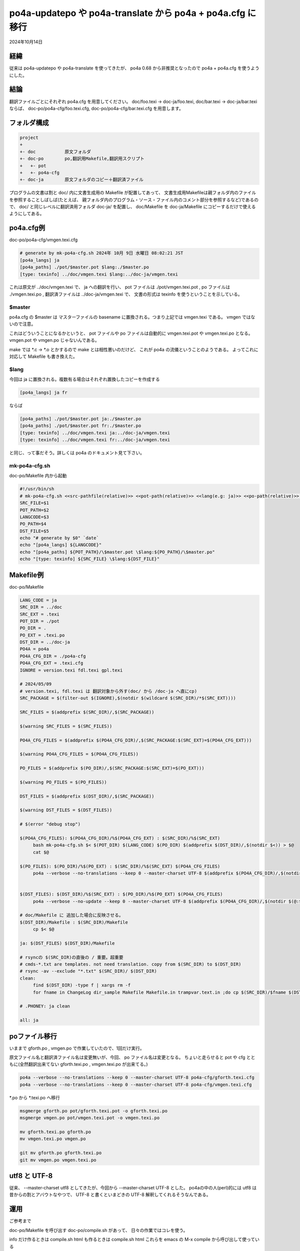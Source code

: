 .. -*- coding: utf-8; mode: rst; -*-

.. index:: po4a; po4a-updatepo; po4a-translate; po4a.cfg

po4a-updatepo や po4a-translate から po4a + po4a.cfg に移行
===========================================================

2024年10月14日

経緯
----

従来は po4a-updatepo や po4a-translate を使ってきたが、
po4a 0.68 から非推奨となったので po4a + po4a.cfg を使うようにした。

結論
----

翻訳ファイルごとにそれぞれ po4a.cfg を用意してください。
doc/foo.texi → doc-ja/foo.texi, doc/bar.texi → doc-ja/bar.texi ならば、
doc-po/po4a-cfg/foo.texi.cfg, doc-po/po4a-cfg/bar.texi.cfg を用意します。

フォルダ構成
------------

.. code-block::
   
   project
   +
   +- doc           原文フォルダ
   +- doc-po        po,翻訳用Makefile,翻訳用スクリプト
   +   +- pot
   +   +- po4a-cfg
   +- doc-ja        原文フォルダのコピー＋翻訳済ファイル

プログラムの文書は割と doc/ 内に文書生成用の Makefile が配置してあって、
文書生成用Makefileは親フォルダ内のファイルを参照することしばしば(たとえば、
親フォルダ内のプログラム・ソース・ファイル内のコメント部分を参照するなど)であるので、
doc/ と同じレベルに翻訳済用フォルダ doc-ja/ を配置し、
doc/Makefile を doc-ja/Makefile にコピーするだけで使えるようにしてある。


po4a.cfg例
----------

doc-po/po4a-cfg/vmgen.texi.cfg

.. code-block::
   
   # generate by mk-po4a-cfg.sh 2024年 10月 9日 水曜日 08:02:21 JST
   [po4a_langs] ja
   [po4a_paths] ./pot/$master.pot $lang:./$master.po
   [type: texinfo] ../doc/vmgen.texi $lang:../doc-ja/vmgen.texi


これは原文が ../doc/vmgen.texi で、 ja への翻訳を行い、
pot ファイルは ./pot/vmgen.texi.pot , po ファイルは ./vmgen.texi.po , 翻訳済ファイルは ../doc-ja/vmgen.texi で、
文書の形式は texinfo を使うということを示している。

$master
.......

po4a.cfg の $master は マスターファイルの basename に置換される。つまり上記では vmgen.texi である。
vmgen ではないので注意。

これはどういうことになるかというと、 pot ファイルや po ファイルは自動的に vmgen.texi.pot や vmgen.texi.po となる。
vmgen.pot や vmgen.po じゃないんである。

make では \*.c → \*.o とかするので make とは相性悪いのだけど、 これが po4a の流儀ということのようである。
よってこれに対応して Makefile も書き換えた。

$lang
.....

今回は ja に置換される。複数有る場合はそれぞれ置換したコピーを作成する

.. code-block::
   
   [po4a_langs] ja fr

ならば

.. code-block::
   
   [po4a_paths] ./pot/$master.pot ja:./$master.po
   [po4a_paths] ./pot/$master.pot fr:./$master.po
   [type: texinfo] ../doc/vmgen.texi ja:../doc-ja/vmgen.texi
   [type: texinfo] ../doc/vmgen.texi fr:../doc-ja/vmgen.texi

と同じ、って事だそう。詳しくは po4a のドキュメント見て下さい。

mk-po4a-cfg.sh
..............

doc-po/Makefile 内から起動

.. code-block:: bash

   #!/usr/bin/sh
   # mk-po4a-cfg.sh <<src-pathfile(relative)>> <<pot-path(relative)>> <<lang(e.g: ja)>> <<po-path(relative)>> <<dst-pathfile(relative)>>
   SRC_FILE=$1
   POT_PATH=$2
   LANGCODE=$3
   PO_PATH=$4
   DST_FILE=$5
   echo "# generate by $0" `date`
   echo "[po4a_langs] ${LANGCODE}"
   echo "[po4a_paths] ${POT_PATH}/\$master.pot \$lang:${PO_PATH}/\$master.po"
   echo "[type: texinfo] ${SRC_FILE} \$lang:${DST_FILE}"

   

Makefile例
----------

doc-po/Makefile

.. code-block:: Makefile

   LANG_CODE = ja
   SRC_DIR = ../doc
   SRC_EXT = .texi
   POT_DIR = ./pot
   PO_DIR = .
   PO_EXT = .texi.po
   DST_DIR = ../doc-ja
   PO4A = po4a
   PO4A_CFG_DIR = ./po4a-cfg
   PO4A_CFG_EXT = .texi.cfg
   IGNORE = version.texi fdl.texi gpl.texi

   # 2024/05/09
   # version.texi, fdl.texi は 翻訳対象から外す(doc/ から /doc-ja へ直にcp)
   SRC_PACKAGE = $(filter-out $(IGNORE),$(notdir $(wildcard $(SRC_DIR)/*$(SRC_EXT))))

   SRC_FILES = $(addprefix $(SRC_DIR)/,$(SRC_PACKAGE))

   $(warning SRC_FILES = $(SRC_FILES))

   PO4A_CFG_FILES = $(addprefix $(PO4A_CFG_DIR)/,$(SRC_PACKAGE:$(SRC_EXT)=$(PO4A_CFG_EXT)))

   $(warning PO4A_CFG_FILES = $(PO4A_CFG_FILES))

   PO_FILES = $(addprefix $(PO_DIR)/,$(SRC_PACKAGE:$(SRC_EXT)=$(PO_EXT)))

   $(warning PO_FILES = $(PO_FILES))

   DST_FILES = $(addprefix $(DST_DIR)/,$(SRC_PACKAGE))

   $(warning DST_FILES = $(DST_FILES))

   # $(error "debug stop")

   $(PO4A_CFG_FILES): $(PO4A_CFG_DIR)/%$(PO4A_CFG_EXT) : $(SRC_DIR)/%$(SRC_EXT)
	bash mk-po4a-cfg.sh $< $(POT_DIR) $(LANG_CODE) $(PO_DIR) $(addprefix $(DST_DIR)/,$(notdir $<)) > $@
	cat $@

   $(PO_FILES): $(PO_DIR)/%$(PO_EXT) : $(SRC_DIR)/%$(SRC_EXT) $(PO4A_CFG_FILES)
	po4a --verbose --no-translations --keep 0 --master-charset UTF-8 $(addprefix $(PO4A_CFG_DIR)/,$(notdir $(@:$(PO_EXT)=$(PO4A_CFG_EXT))))


   $(DST_FILES): $(DST_DIR)/%$(SRC_EXT) : $(PO_DIR)/%$(PO_EXT) $(PO4A_CFG_FILES)
	po4a --verbose --no-update --keep 0 --master-charset UTF-8 $(addprefix $(PO4A_CFG_DIR)/,$(notdir $(@:$(SRC_EXT)=$(PO4A_CFG_EXT))))

   # doc/Makefile に 追加した場合に反映させる。
   $(DST_DIR)/Makefile : $(SRC_DIR)/Makefile
	cp $< $@

   ja: $(DST_FILES) $(DST_DIR)/Makefile

   # rsyncの $(SRC_DIR)の直後の / 重要。超重要
   # cmds-*.txt are templates. not need translation. copy from $(SRC_DIR) to $(DST_DIR)
   # rsync -av --exclude "*.txt" $(SRC_DIR)/ $(DST_DIR)
   clean:
	find $(DST_DIR) -type f | xargs rm -f
	for fname in ChangeLog dir_sample Makefile Makefile.in trampvar.text.in ;do cp $(SRC_DIR)/$fname $(DST_DIR)/ ;done

   # .PHONEY: ja clean

   all: ja

poファイル移行
--------------

いままで gforth.po , vmgen.po で作業していたので、1回だけ実行。

原文ファイル名と翻訳済ファイル名は変更無いが、今回、 po ファイル名は変更となる。
ちょいと走らせると pot や cfg とともに(全然翻訳出来てない gforth.texi.po , vmgen.texi.po が出来てる。)

.. code-block:: bash
		
   po4a --verbose --no-translations --keep 0 --master-charset UTF-8 po4a-cfg/gforth.texi.cfg
   po4a --verbose --no-translations --keep 0 --master-charset UTF-8 po4a-cfg/vmgen.texi.cfg

\*.po から \*.texi.po へ移行

.. code-block:: bash
		
   msgmerge gforth.po pot/gforth.texi.pot -o gforth.texi.po
   msgmerge vmgen.po pot/vmgen.texi.pot -o vmgen.texi.po

   mv gforth.texi.po gforth.po
   mv vmgen.texi.po vmgen.po

   git mv gforth.po gforth.texi.po
   git mv vmgen.po vmgen.texi.po

utf8 と UTF-8
-------------

従来、 --master-charset utf8 としてきたが、今回から --master-charset UTF-8 とした。
po4aの中の人(perl)的には utf8 は昔からの割とアバウトなやつで、 UTF-8 と書くといまどきの
UTF-8 解釈してくれるそうなんである。

運用
----

ご参考まで

doc-po/Makefile を呼び出す doc-po/compile.sh があって、 日々の作業ではコレを使う。

info だけ作るときは compile.sh
html も作るときは compile.sh html
これらを emacs の M-x compile から呼び出して使っている

.. code-block:: bash

   #!/bin/bash
   PROJ=${HOME}/work/gforth-docs-ja
   BRANCH=docs-ja-0
   cd ${PROJ}/doc-po
   make ja
   exitcode=$?
   if [ ${exitcode} -ne 0 ]; then
	notify-send --hint=int:resident:0 -u critical gforth-docs-ja "doc-po/Makefile エラー"
	exit ${exitcode}
   fi
   cd ${PROJ}/doc-ja

   for no_translate_file in Makefile Makefile.in fdl.texi gpl.texi version.texi gforth.css gforth.js ; do
	cp --update=none ../doc/${no_translate_file} .
   done

   # 2024.05.08
   # make から ターゲット ps はとりあえず外す。エラー出たので。
   # l.2: Unicode char @u8:こ not defined for Texinfo
   # make info html txt
   make info $*
   exitcode=$?
   if [ ${exitcode} -ne 0 ]; then
	notify-send --hint=int:resident:0 -u critical gforth-docs-ja "doc-ja/Makefile エラー"
	exit ${exitcode}
   fi

   # info 用 dir ファイル生成
   rm -f dir
   install-info --info-file=gforth.info --dir-file=dir
   install-info --info-file=vmgen.info --dir-file=dir

   # cp htmls
   cp -rp --update ${PROJ}/doc-ja/gforth/* ${PROJ}/docs/${BRANCH}/gforth/
   cp -rp --update ${PROJ}/doc-ja/vmgen/* ${PROJ}/docs/${BRANCH}/vmgen/

   # restore htmls and manpaese in Documentation-ja
   #${PROJ}/doc-po/restore-htmls.sh

   notify-send -u normal gforth-docs-ja "compile完了。"


